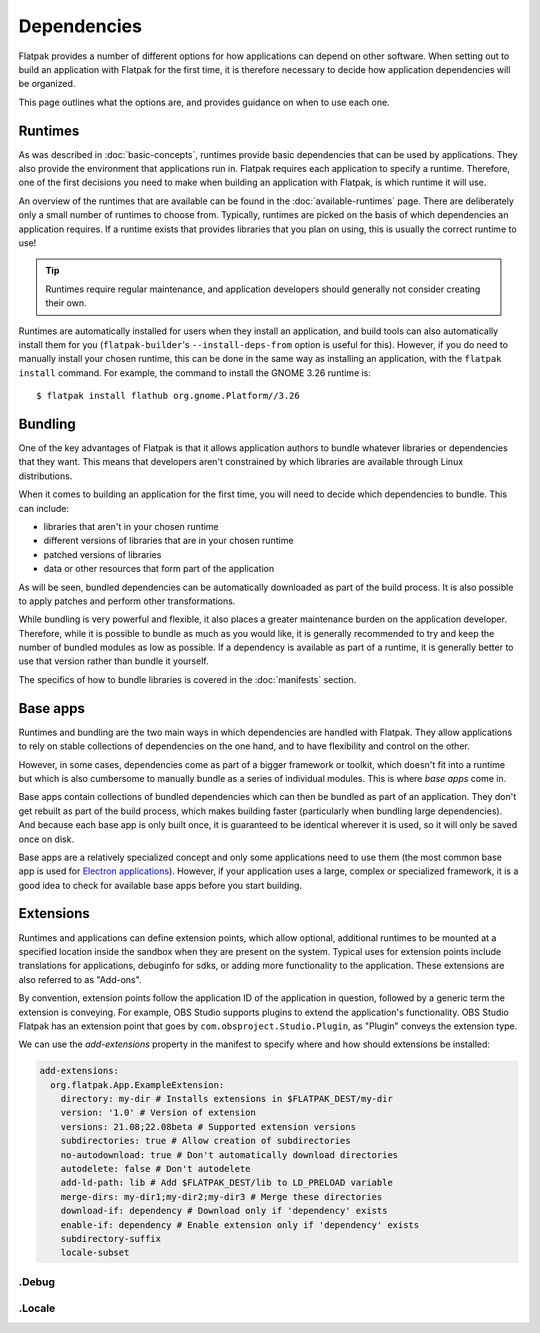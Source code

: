 Dependencies
============

Flatpak provides a number of different options for how applications can depend
on other software. When setting out to build an application with Flatpak
for the first time, it is therefore necessary to decide how application
dependencies will be organized.

This page outlines what the options are, and provides guidance on when to
use each one.

Runtimes
--------

As was described in :doc:`basic-concepts`, runtimes provide basic
dependencies that can be used by applications. They also provide the
environment that applications run in. Flatpak requires each application to
specify a runtime. Therefore, one of the first decisions you need to make
when building an application with Flatpak, is which runtime it will use.

An overview of the runtimes that are available can be found in the
:doc:`available-runtimes` page. There are deliberately only a small number
of runtimes to choose from. Typically, runtimes are picked on the basis of
which dependencies an application requires. If a runtime exists that provides
libraries that you plan on using, this is usually the correct runtime to use!

.. tip::

  Runtimes require regular maintenance, and application developers should
  generally not consider creating their own.

Runtimes are automatically installed for users when they install an
application, and build tools can also automatically install them for
you (``flatpak-builder``'s ``--install-deps-from`` option is useful for
this). However, if you do need to manually install your chosen runtime,
this can be done in the same way as installing an application, with the
``flatpak install`` command. For example, the command to install the GNOME
3.26 runtime is::

  $ flatpak install flathub org.gnome.Platform//3.26

Bundling
--------

One of the key advantages of Flatpak is that it allows application authors
to bundle whatever libraries or dependencies that they want. This means
that developers aren't constrained by which libraries are available through
Linux distributions.

When it comes to building an application for the first time, you will need
to decide which dependencies to bundle. This can include:

- libraries that aren't in your chosen runtime
- different versions of libraries that are in your chosen runtime
- patched versions of libraries
- data or other resources that form part of the application

As will be seen, bundled dependencies can be automatically downloaded as
part of the build process. It is also possible to apply patches and perform
other transformations.

While bundling is very powerful and flexible, it also places a greater
maintenance burden on the application developer. Therefore, while it is
possible to bundle as much as you would like, it is generally recommended to
try and keep the number of bundled modules as low as possible. If a dependency
is available as part of a runtime, it is generally better to use that version
rather than bundle it yourself.

The specifics of how to bundle libraries is covered in the :doc:`manifests`
section.

Base apps
---------

Runtimes and bundling are the two main ways in which dependencies are handled
with Flatpak. They allow applications to rely on stable collections of
dependencies on the one hand, and to have flexibility and control on the other.

However, in some cases, dependencies come as part of a bigger framework or
toolkit, which doesn't fit into a runtime but which is also cumbersome to
manually bundle as a series of individual modules. This is where *base apps*
come in.

Base apps contain collections of bundled dependencies which can then be
bundled as part of an application. They don't get rebuilt as part of the
build process, which makes building faster (particularly when bundling large
dependencies). And because each base app is only built once, it is guaranteed
to be identical wherever it is used, so it will only be saved once on disk.

Base apps are a relatively specialized concept and only some applications
need to use them (the most common base app is used for `Electron applications
<https://github.com/flathub/io.atom.electron.BaseApp>`_). However, if your
application uses a large, complex or specialized framework, it is a good
idea to check for available base apps before you start building.

Extensions
----------

Runtimes and applications can define extension points, which allow optional,
additional runtimes to be mounted at a specified location inside the sandbox
when they are present on the system. Typical uses for extension points include
translations for applications, debuginfo for sdks, or adding more functionality
to the application. These extensions are also referred to as "Add-ons".

By convention, extension points follow the application ID of the application in
question, followed by a generic term the extension is conveying. For example,
OBS Studio supports plugins to extend the application's functionality.
OBS Studio Flatpak has an extension point that goes by
``com.obsproject.Studio.Plugin``, as "Plugin" conveys the extension type.

We can use the `add-extensions` property in the manifest to specify where
and how should extensions be installed:

.. code-block:: yaml

  add-extensions:
    org.flatpak.App.ExampleExtension:
      directory: my-dir # Installs extensions in $FLATPAK_DEST/my-dir
      version: '1.0' # Version of extension
      versions: 21.08;22.08beta # Supported extension versions
      subdirectories: true # Allow creation of subdirectories
      no-autodownload: true # Don't automatically download directories
      autodelete: false # Don't autodelete
      add-ld-path: lib # Add $FLATPAK_DEST/lib to LD_PRELOAD variable
      merge-dirs: my-dir1;my-dir2;my-dir3 # Merge these directories
      download-if: dependency # Download only if 'dependency' exists
      enable-if: dependency # Enable extension only if 'dependency' exists
      subdirectory-suffix
      locale-subset

\.Debug
```````

\.Locale
````````
